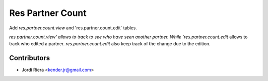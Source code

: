 Res Partner Count
=================

Add `res.partner.count.view` and 'res.partner.count.edit` tables.

`res.partner.count.view' allows to track to see who have seen another partner.
While `res.partner.count.edit` allows to track who edited a partner.
`res.partner.count.edit` also keep track of the change due to the edition.

Contributors
------------
* Jordi Riera <kender.jr@gmail.com>

